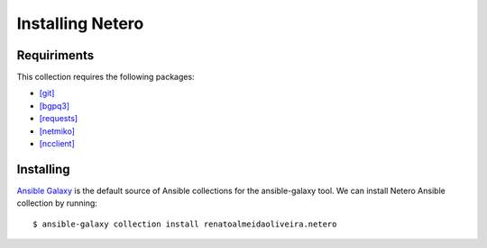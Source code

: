 Installing Netero
===========================

Requiriments
---------------------------

This collection requires the following packages:

* `[git] <https://git-scm.com/>`_
* `[bgpq3] <https://github.com/snar/bgpq3>`_
* `[requests] <https://pypi.org/project/requests/>`_
* `[netmiko] <https://pypi.org/project/netmiko/>`_
* `[ncclient] <https://pypi.org/project/ncclient/>`_

Installing
---------------------------

`Ansible Galaxy <https://galaxy.ansible.com/>`_ is the default source of Ansible collections for the ansible-galaxy tool. We can install Netero Ansible collection by running: ::

   $ ansible-galaxy collection install renatoalmeidaoliveira.netero


